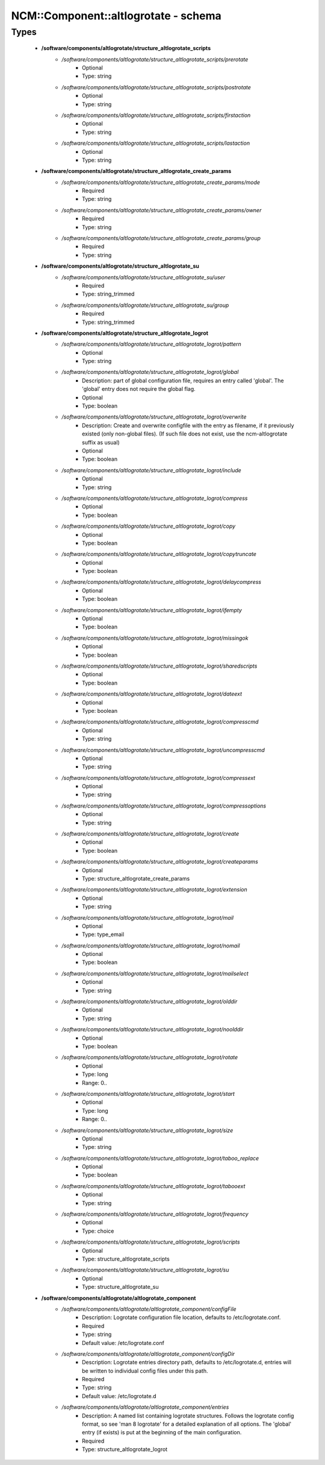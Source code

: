 #######################################
NCM\::Component\::altlogrotate - schema
#######################################

Types
-----

 - **/software/components/altlogrotate/structure_altlogrotate_scripts**
    - */software/components/altlogrotate/structure_altlogrotate_scripts/prerotate*
        - Optional
        - Type: string
    - */software/components/altlogrotate/structure_altlogrotate_scripts/postrotate*
        - Optional
        - Type: string
    - */software/components/altlogrotate/structure_altlogrotate_scripts/firstaction*
        - Optional
        - Type: string
    - */software/components/altlogrotate/structure_altlogrotate_scripts/lastaction*
        - Optional
        - Type: string
 - **/software/components/altlogrotate/structure_altlogrotate_create_params**
    - */software/components/altlogrotate/structure_altlogrotate_create_params/mode*
        - Required
        - Type: string
    - */software/components/altlogrotate/structure_altlogrotate_create_params/owner*
        - Required
        - Type: string
    - */software/components/altlogrotate/structure_altlogrotate_create_params/group*
        - Required
        - Type: string
 - **/software/components/altlogrotate/structure_altlogrotate_su**
    - */software/components/altlogrotate/structure_altlogrotate_su/user*
        - Required
        - Type: string_trimmed
    - */software/components/altlogrotate/structure_altlogrotate_su/group*
        - Required
        - Type: string_trimmed
 - **/software/components/altlogrotate/structure_altlogrotate_logrot**
    - */software/components/altlogrotate/structure_altlogrotate_logrot/pattern*
        - Optional
        - Type: string
    - */software/components/altlogrotate/structure_altlogrotate_logrot/global*
        - Description: part of global configuration file, requires an entry called 'global'. The 'global' entry does not require the global flag.
        - Optional
        - Type: boolean
    - */software/components/altlogrotate/structure_altlogrotate_logrot/overwrite*
        - Description: Create and overwrite configfile with the entry as filename, if it previously existed (only non-global files). (If such file does not exist, use the ncm-altlogrotate suffix as usual)
        - Optional
        - Type: boolean
    - */software/components/altlogrotate/structure_altlogrotate_logrot/include*
        - Optional
        - Type: string
    - */software/components/altlogrotate/structure_altlogrotate_logrot/compress*
        - Optional
        - Type: boolean
    - */software/components/altlogrotate/structure_altlogrotate_logrot/copy*
        - Optional
        - Type: boolean
    - */software/components/altlogrotate/structure_altlogrotate_logrot/copytruncate*
        - Optional
        - Type: boolean
    - */software/components/altlogrotate/structure_altlogrotate_logrot/delaycompress*
        - Optional
        - Type: boolean
    - */software/components/altlogrotate/structure_altlogrotate_logrot/ifempty*
        - Optional
        - Type: boolean
    - */software/components/altlogrotate/structure_altlogrotate_logrot/missingok*
        - Optional
        - Type: boolean
    - */software/components/altlogrotate/structure_altlogrotate_logrot/sharedscripts*
        - Optional
        - Type: boolean
    - */software/components/altlogrotate/structure_altlogrotate_logrot/dateext*
        - Optional
        - Type: boolean
    - */software/components/altlogrotate/structure_altlogrotate_logrot/compresscmd*
        - Optional
        - Type: string
    - */software/components/altlogrotate/structure_altlogrotate_logrot/uncompresscmd*
        - Optional
        - Type: string
    - */software/components/altlogrotate/structure_altlogrotate_logrot/compressext*
        - Optional
        - Type: string
    - */software/components/altlogrotate/structure_altlogrotate_logrot/compressoptions*
        - Optional
        - Type: string
    - */software/components/altlogrotate/structure_altlogrotate_logrot/create*
        - Optional
        - Type: boolean
    - */software/components/altlogrotate/structure_altlogrotate_logrot/createparams*
        - Optional
        - Type: structure_altlogrotate_create_params
    - */software/components/altlogrotate/structure_altlogrotate_logrot/extension*
        - Optional
        - Type: string
    - */software/components/altlogrotate/structure_altlogrotate_logrot/mail*
        - Optional
        - Type: type_email
    - */software/components/altlogrotate/structure_altlogrotate_logrot/nomail*
        - Optional
        - Type: boolean
    - */software/components/altlogrotate/structure_altlogrotate_logrot/mailselect*
        - Optional
        - Type: string
    - */software/components/altlogrotate/structure_altlogrotate_logrot/olddir*
        - Optional
        - Type: string
    - */software/components/altlogrotate/structure_altlogrotate_logrot/noolddir*
        - Optional
        - Type: boolean
    - */software/components/altlogrotate/structure_altlogrotate_logrot/rotate*
        - Optional
        - Type: long
        - Range: 0..
    - */software/components/altlogrotate/structure_altlogrotate_logrot/start*
        - Optional
        - Type: long
        - Range: 0..
    - */software/components/altlogrotate/structure_altlogrotate_logrot/size*
        - Optional
        - Type: string
    - */software/components/altlogrotate/structure_altlogrotate_logrot/taboo_replace*
        - Optional
        - Type: boolean
    - */software/components/altlogrotate/structure_altlogrotate_logrot/tabooext*
        - Optional
        - Type: string
    - */software/components/altlogrotate/structure_altlogrotate_logrot/frequency*
        - Optional
        - Type: choice
    - */software/components/altlogrotate/structure_altlogrotate_logrot/scripts*
        - Optional
        - Type: structure_altlogrotate_scripts
    - */software/components/altlogrotate/structure_altlogrotate_logrot/su*
        - Optional
        - Type: structure_altlogrotate_su
 - **/software/components/altlogrotate/altlogrotate_component**
    - */software/components/altlogrotate/altlogrotate_component/configFile*
        - Description: Logrotate configuration file location, defaults to /etc/logrotate.conf.
        - Required
        - Type: string
        - Default value: /etc/logrotate.conf
    - */software/components/altlogrotate/altlogrotate_component/configDir*
        - Description: Logrotate entries directory path, defaults to /etc/logrotate.d, entries will be written to individual config files under this path.
        - Required
        - Type: string
        - Default value: /etc/logrotate.d
    - */software/components/altlogrotate/altlogrotate_component/entries*
        - Description: A named list containing logrotate structures. Follows the logrotate config format, so see 'man 8 logrotate' for a detailed explanation of all options. The 'global' entry (if exists) is put at the beginning of the main configuration.
        - Required
        - Type: structure_altlogrotate_logrot
